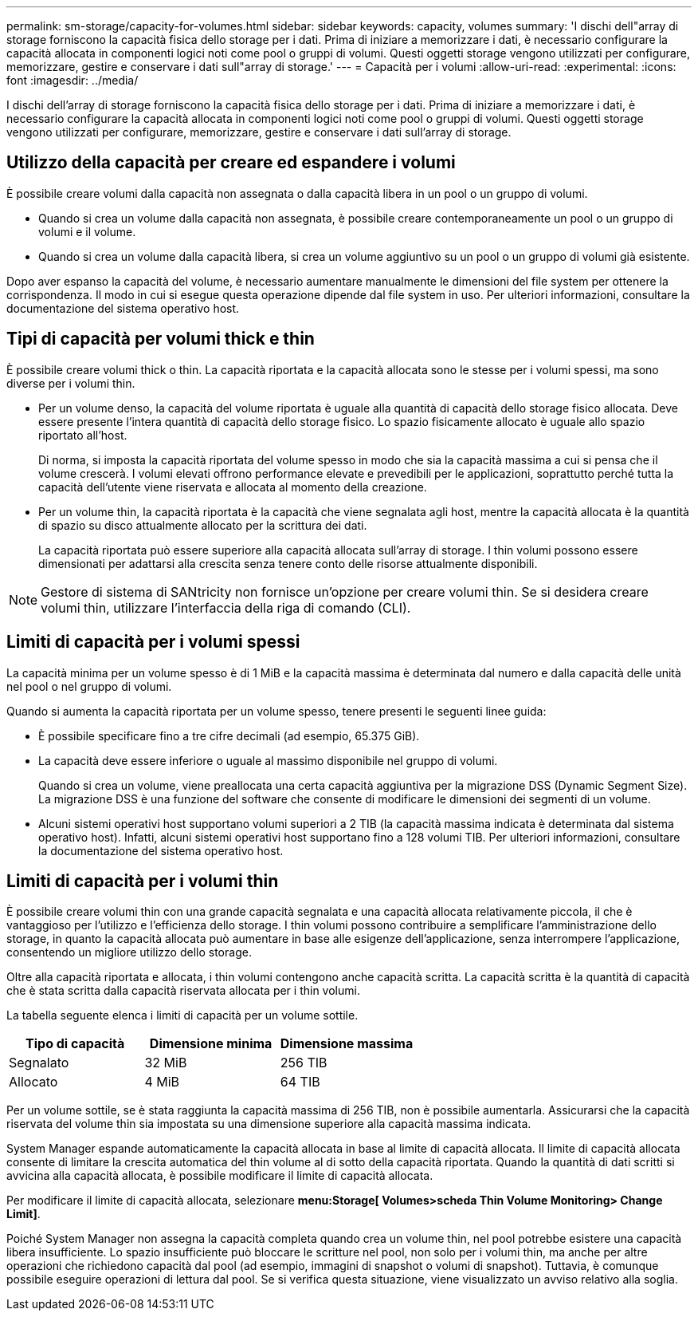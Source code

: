 ---
permalink: sm-storage/capacity-for-volumes.html 
sidebar: sidebar 
keywords: capacity, volumes 
summary: 'I dischi dell"array di storage forniscono la capacità fisica dello storage per i dati. Prima di iniziare a memorizzare i dati, è necessario configurare la capacità allocata in componenti logici noti come pool o gruppi di volumi. Questi oggetti storage vengono utilizzati per configurare, memorizzare, gestire e conservare i dati sull"array di storage.' 
---
= Capacità per i volumi
:allow-uri-read: 
:experimental: 
:icons: font
:imagesdir: ../media/


[role="lead"]
I dischi dell'array di storage forniscono la capacità fisica dello storage per i dati. Prima di iniziare a memorizzare i dati, è necessario configurare la capacità allocata in componenti logici noti come pool o gruppi di volumi. Questi oggetti storage vengono utilizzati per configurare, memorizzare, gestire e conservare i dati sull'array di storage.



== Utilizzo della capacità per creare ed espandere i volumi

È possibile creare volumi dalla capacità non assegnata o dalla capacità libera in un pool o un gruppo di volumi.

* Quando si crea un volume dalla capacità non assegnata, è possibile creare contemporaneamente un pool o un gruppo di volumi e il volume.
* Quando si crea un volume dalla capacità libera, si crea un volume aggiuntivo su un pool o un gruppo di volumi già esistente.


Dopo aver espanso la capacità del volume, è necessario aumentare manualmente le dimensioni del file system per ottenere la corrispondenza. Il modo in cui si esegue questa operazione dipende dal file system in uso. Per ulteriori informazioni, consultare la documentazione del sistema operativo host.



== Tipi di capacità per volumi thick e thin

È possibile creare volumi thick o thin. La capacità riportata e la capacità allocata sono le stesse per i volumi spessi, ma sono diverse per i volumi thin.

* Per un volume denso, la capacità del volume riportata è uguale alla quantità di capacità dello storage fisico allocata. Deve essere presente l'intera quantità di capacità dello storage fisico. Lo spazio fisicamente allocato è uguale allo spazio riportato all'host.
+
Di norma, si imposta la capacità riportata del volume spesso in modo che sia la capacità massima a cui si pensa che il volume crescerà. I volumi elevati offrono performance elevate e prevedibili per le applicazioni, soprattutto perché tutta la capacità dell'utente viene riservata e allocata al momento della creazione.

* Per un volume thin, la capacità riportata è la capacità che viene segnalata agli host, mentre la capacità allocata è la quantità di spazio su disco attualmente allocato per la scrittura dei dati.
+
La capacità riportata può essere superiore alla capacità allocata sull'array di storage. I thin volumi possono essere dimensionati per adattarsi alla crescita senza tenere conto delle risorse attualmente disponibili.



[NOTE]
====
Gestore di sistema di SANtricity non fornisce un'opzione per creare volumi thin. Se si desidera creare volumi thin, utilizzare l'interfaccia della riga di comando (CLI).

====


== Limiti di capacità per i volumi spessi

La capacità minima per un volume spesso è di 1 MiB e la capacità massima è determinata dal numero e dalla capacità delle unità nel pool o nel gruppo di volumi.

Quando si aumenta la capacità riportata per un volume spesso, tenere presenti le seguenti linee guida:

* È possibile specificare fino a tre cifre decimali (ad esempio, 65.375 GiB).
* La capacità deve essere inferiore o uguale al massimo disponibile nel gruppo di volumi.
+
Quando si crea un volume, viene preallocata una certa capacità aggiuntiva per la migrazione DSS (Dynamic Segment Size). La migrazione DSS è una funzione del software che consente di modificare le dimensioni dei segmenti di un volume.

* Alcuni sistemi operativi host supportano volumi superiori a 2 TIB (la capacità massima indicata è determinata dal sistema operativo host). Infatti, alcuni sistemi operativi host supportano fino a 128 volumi TIB. Per ulteriori informazioni, consultare la documentazione del sistema operativo host.




== Limiti di capacità per i volumi thin

È possibile creare volumi thin con una grande capacità segnalata e una capacità allocata relativamente piccola, il che è vantaggioso per l'utilizzo e l'efficienza dello storage. I thin volumi possono contribuire a semplificare l'amministrazione dello storage, in quanto la capacità allocata può aumentare in base alle esigenze dell'applicazione, senza interrompere l'applicazione, consentendo un migliore utilizzo dello storage.

Oltre alla capacità riportata e allocata, i thin volumi contengono anche capacità scritta. La capacità scritta è la quantità di capacità che è stata scritta dalla capacità riservata allocata per i thin volumi.

La tabella seguente elenca i limiti di capacità per un volume sottile.

[cols="3*"]
|===
| Tipo di capacità | Dimensione minima | Dimensione massima 


 a| 
Segnalato
 a| 
32 MiB
 a| 
256 TIB



 a| 
Allocato
 a| 
4 MiB
 a| 
64 TIB

|===
Per un volume sottile, se è stata raggiunta la capacità massima di 256 TIB, non è possibile aumentarla. Assicurarsi che la capacità riservata del volume thin sia impostata su una dimensione superiore alla capacità massima indicata.

System Manager espande automaticamente la capacità allocata in base al limite di capacità allocata. Il limite di capacità allocata consente di limitare la crescita automatica del thin volume al di sotto della capacità riportata. Quando la quantità di dati scritti si avvicina alla capacità allocata, è possibile modificare il limite di capacità allocata.

Per modificare il limite di capacità allocata, selezionare *menu:Storage[ Volumes>scheda Thin Volume Monitoring> Change Limit]*.

Poiché System Manager non assegna la capacità completa quando crea un volume thin, nel pool potrebbe esistere una capacità libera insufficiente. Lo spazio insufficiente può bloccare le scritture nel pool, non solo per i volumi thin, ma anche per altre operazioni che richiedono capacità dal pool (ad esempio, immagini di snapshot o volumi di snapshot). Tuttavia, è comunque possibile eseguire operazioni di lettura dal pool. Se si verifica questa situazione, viene visualizzato un avviso relativo alla soglia.

